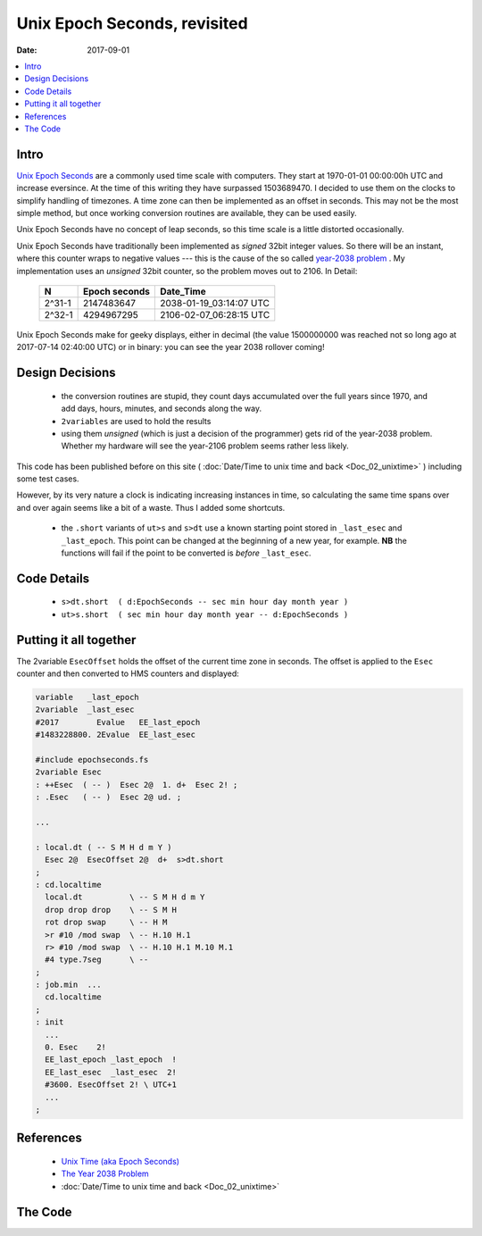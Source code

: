 .. _clockworks_epochseconds:

Unix Epoch Seconds, revisited
=============================

:Date: 2017-09-01

.. contents::
   :local:
   :depth: 1


Intro
-----

`Unix Epoch Seconds <https://en.wikipedia.org/wiki/Unix_time>`_ are a
commonly used time scale with computers. They start at 1970-01-01
00:00:00h UTC and increase eversince. At the time of this writing they
have surpassed 1503689470. I decided to use them on the clocks to
simplify handling of timezones. A time zone can then be implemented as
an offset in seconds. This may not be the most simple method, but once
working conversion routines are available, they can be used easily.

Unix Epoch Seconds have no concept of leap seconds, so this time scale
is a little distorted occasionally.

Unix Epoch Seconds have traditionally been implemented as *signed*
32bit integer values. So there will be an instant, where this counter
wraps to negative values --- this is the cause of the so called
`year-2038 problem <https://en.wikipedia.org/wiki/Year_2038_problem>`_
. My implementation uses an *unsigned* 32bit counter, so the problem
moves out to 2106. In Detail:

 ======= ============== =======================
 N       Epoch seconds  Date_Time
 ======= ============== =======================
 2^31-1  2147483647     2038-01-19_03:14:07 UTC
 2^32-1  4294967295     2106-02-07_06:28:15 UTC
 ======= ============== =======================


Unix Epoch Seconds make for geeky displays, either in decimal (the
value 1500000000 was reached not so long ago at 2017-07-14 02:40:00
UTC) or in binary: you can see the year 2038 rollover coming!


Design Decisions
----------------

 - the conversion routines are stupid, they count days accumulated
   over the full years since 1970, and add days, hours, minutes, and
   seconds along the way.
 - ``2variables`` are used to hold the results
 - using them *unsigned* (which is just a decision of the programmer)
   gets rid of the year-2038 problem. Whether my hardware will see the
   year-2106 problem seems rather less likely.

This code has been published before on this site ( :doc:`Date/Time to
unix time and back <Doc_02_unixtime>` ) including some test cases.

However, by its very nature a clock is indicating increasing instances
in time, so calculating the same time spans over and over again seems
like a bit of a waste. Thus I added some shortcuts.

  - the ``.short`` variants of ``ut>s`` and ``s>dt`` use a known
    starting point stored in ``_last_esec`` and ``_last_epoch``. This
    point can be changed at the beginning of a new year, for example.
    **NB** the functions will fail if the point to be converted is
    *before* ``_last_esec``.




Code Details
------------


 - ``s>dt.short  ( d:EpochSeconds -- sec min hour day month year )``
 - ``ut>s.short  ( sec min hour day month year -- d:EpochSeconds )``



Putting it all together
-----------------------

The 2variable ``EsecOffset`` holds the offset of the current time zone
in seconds. The offset is applied to the ``Esec`` counter and then
converted to HMS counters and displayed:

.. code-block:: forth

   variable   _last_epoch
   2variable  _last_esec
   #2017        Evalue   EE_last_epoch
   #1483228800. 2Evalue  EE_last_esec

   #include epochseconds.fs
   2variable Esec
   : ++Esec  ( -- )  Esec 2@  1. d+  Esec 2! ;
   : .Esec   ( -- )  Esec 2@ ud. ;

   ...

   : local.dt ( -- S M H d m Y )
     Esec 2@  EsecOffset 2@  d+  s>dt.short
   ;
   : cd.localtime
     local.dt          \ -- S M H d m Y
     drop drop drop    \ -- S M H
     rot drop swap     \ -- H M
     >r #10 /mod swap  \ -- H.10 H.1
     r> #10 /mod swap  \ -- H.10 H.1 M.10 M.1
     #4 type.7seg      \ --
   ;
   : job.min  ...
     cd.localtime
   ;
   : init
     ...
     0. Esec    2!
     EE_last_epoch _last_epoch  !
     EE_last_esec  _last_esec  2!
     #3600. EsecOffset 2! \ UTC+1
     ...
   ;


References
----------

 - `Unix Time (aka Epoch Seconds) <https://en.wikipedia.org/wiki/Unix_time>`_
 - `The Year 2038 Problem <https://en.wikipedia.org/wiki/Year_2038_problem>`_
 - :doc:`Date/Time to unix time and back <Doc_02_unixtime>`


The Code
--------

.. code-block:: forth
   :linenos:


   \ 2014-10-13  ew
   \
   \ Written in 2014-2017 by Erich Wälde <erich.waelde@forth-ev.de>
   \
   \ To the extent possible under law, the author(s) have dedicated
   \ all copyright and related and neighboring rights to this software
   \ to the public domain worldwide. This software is distributed
   \ without any warranty.
   \
   \ You should have received a copy of the CC0 Public Domain
   \ Dedication along with this software. If not, see
   \ <http://creativecommons.org/publicdomain/zero/1.0/>.
   \
   \ words
   \     leapyear?   FIXME: there is an implementation in ewlib/timeup.fs as well
   \     __Epoch     1970, constant
   \     s>dt        ( d:EpochSeconds -- sec min hour day month year )
   \     s>dt.short  ( d:EpochSeconds -- sec min hour day month year )
   \     ut>s        ( sec min hour day month year -- T/sec )
   \     ut>s.short  ( sec min hour day month year -- T/sec )
   \
   \ internal use only
   \     365+1 ( year -- 365|366 )
   \     years/mod
   \     years/mod.short
   \     __acc_days  -- accumulated days of year at 1st of each month (0..11)
   \     months/mod

   \ #include m-star-slash.frt
   \ #include leap_year_q.fs

   &1970 constant __Epoch
   : 365+1 ( year -- 365|366 )
       &365 swap leap_year? if 1+ then
   ;
   : years/mod.short ( T/day -- years T/day' )
       dup &365 u>= if         \ -- T
           _last_epoch @ swap  \ -- year T
           begin
               over 365+1
               -
               swap 1+ swap    \ -- T-365/6 year+1
               over 365+1      \ -- year' T' 365
               over swap       \ -- year' T' T' 365
           u>= 0= until
       else
           _last_epoch @ swap
       then

   ;
   : years/mod ( T/day -- years T/day' )
       dup &365 u>= if         \ -- T
           __Epoch swap        \ -- year T
           begin
               over 365+1
               -
               swap 1+ swap    \ -- T-365/6 year+1
               over 365+1      \ -- year' T' 365
               over swap       \ -- year' T' T' 365
           u>= 0= until
       else
           __Epoch swap
       then
   ;
   create __acc_days 0 , &31 ,  &59 ,  &90 , &120 , &151 , &181 ,
                        &212 , &243 , &273 , &304 , &334 , &365 ,
   : months/mod ( year T/day -- year month T/day' )
       dup 0= if
           drop 1 1
       else
           &12 swap            \ -- year month T
           begin
               over __acc_days + @i
                               \ -- year month T acc_days[month]
               \ correct acc_days for leap year and months > 1 (January)
               3 pick leap_year? 3 pick 1 > and if 1+ then
               over over swap   \ -- year month T acc_days[month] acc_days[month] T
               u>
           while               \ -- year month T
                   drop swap 1- swap
                               \ -- year month-1 T
           repeat              \ -- year month' T acc_days[month']
           -                   \ -- year month' T-acc_days[month']
           swap 1+
           swap 1+
       then
   ;

   : s>dt.short  ( d:EpochSeconds -- sec min hour day month year )
       _last_esec 2@ d-
       &60 ud/mod          \ -- sec T/min
       &60 ud/mod          \ -- sec min T/hour
       &24 ud/mod          \ -- sec min hour T/day
       d>s
       years/mod.short     \ -- sec min hour year T/day
       months/mod          \ -- sec min hour year month day
       swap                \ -- sec min hour year day month
       rot                 \ -- sec min hour day month year
   ;

   : s>dt  ( d:EpochSeconds -- sec min hour day month year )
       &60 ud/mod          \ -- sec T/min
       &60 ud/mod          \ -- sec min T/hour
       &24 ud/mod          \ -- sec min hour T/day
       d>s
       years/mod           \ -- sec min hour year T/day
       months/mod          \ -- sec min hour year month day
       swap                \ -- sec min hour year day month
       rot                 \ -- sec min hour day month year
   ;

   : ut>s.short ( sec min hour day month year -- T/sec )
       \ add start value T=0
       0 over              \ -- sec min hour day month year T=0 year
       _last_epoch @       \ -- sec min hour day month year T year Epoch
       ?do
           i 365+1 +
       loop                \ -- sec min hour day month year T/days
       2 pick 1-           \ -- sec min hour day month year T/days month-1
       __acc_days + @i     \ -- sec min hour day month year T/days acc_days[month]
       +                   \ -- sec min hour day month year T/days
       swap                \ -- sec min hour day month T/days year
       leap_year? rot 2 > and if 1+ then
       \                   \ -- sec min hour day T/days
       swap 1- +           \ -- sec min hour T/days
       s>d
       24 1 m*/ rot s>d d+ \ -- sec min T/hours
       60 1 m*/ rot s>d d+ \ -- sec T/minutes
       60 1 m*/ rot s>d d+ \ -- T/sec
       _last_esec 2@ d+    \ -- T/sec
   ;

   : ut>s ( sec min hour day month year -- T/sec )
       \ add start value T=0
       0 over              \ -- sec min hour day month year T=0 year
       __Epoch             \ -- sec min hour day month year T year Epoch
       ?do
           i 365+1 +
       loop                \ -- sec min hour day month year T/days
       2 pick 1-           \ -- sec min hour day month year T/days month-1
       __acc_days + @i     \ -- sec min hour day month year T/days acc_days[month]
       +                   \ -- sec min hour day month year T/days
       swap                \ -- sec min hour day month T/days year
       leap_year? rot 2 > and if 1+ then
       \                   \ -- sec min hour day T/days
       swap 1- +           \ -- sec min hour T/days
       s>d
       24 1 m*/ rot s>d d+ \ -- sec min T/hours
       60 1 m*/ rot s>d d+ \ -- sec T/minutes
       60 1 m*/ rot s>d d+ \ -- T/sec
   ;
